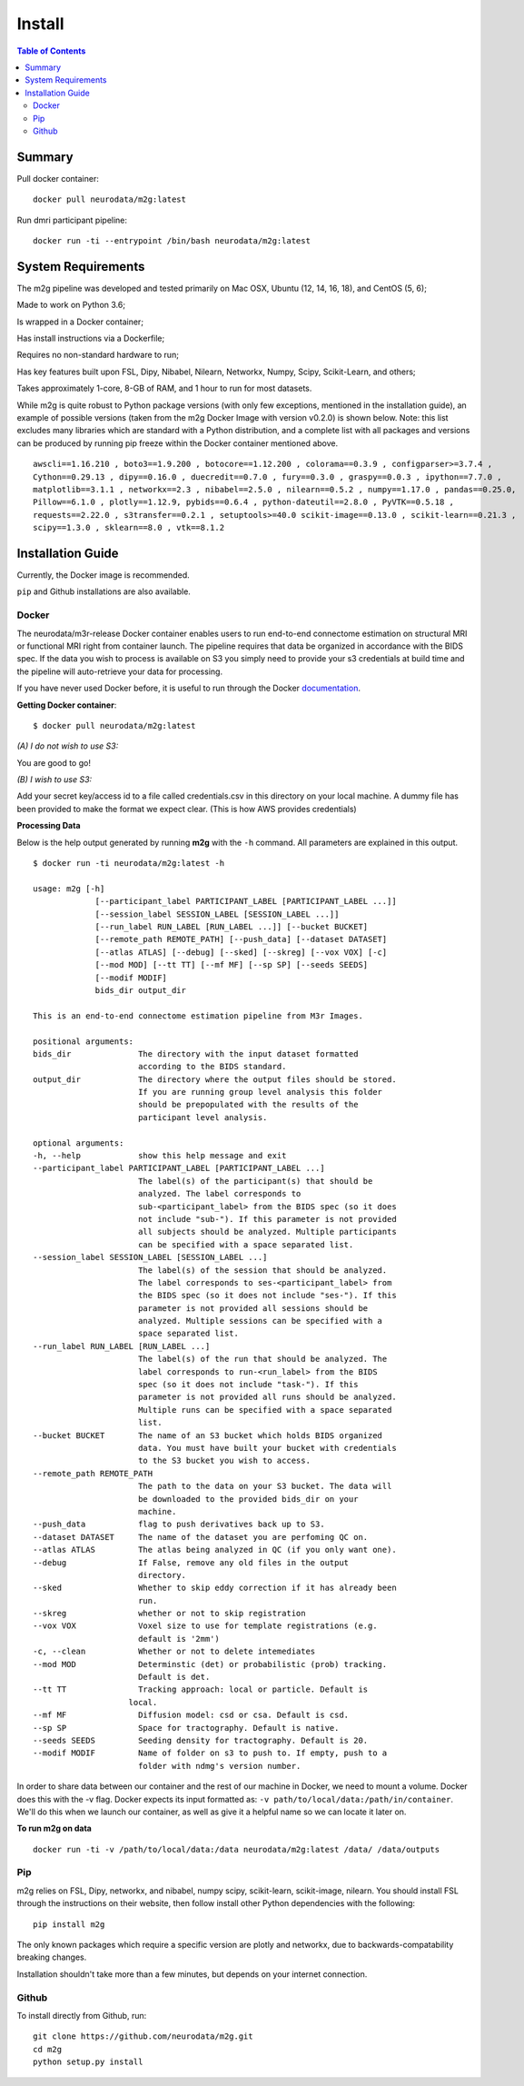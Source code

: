 ******************
Install
******************

.. contents:: Table of Contents


Summary
===================

Pull docker container::

    docker pull neurodata/m2g:latest

Run dmri participant pipeline::

    docker run -ti --entrypoint /bin/bash neurodata/m2g:latest

System Requirements
====================
.. TODO: update package versions

The m2g pipeline was developed and tested primarily on Mac OSX, Ubuntu (12, 14, 16, 18), and CentOS (5, 6);

Made to work on Python 3.6;

Is wrapped in a Docker container;

Has install instructions via a Dockerfile;

Requires no non-standard hardware to run;

Has key features built upon FSL, Dipy, Nibabel, Nilearn, Networkx, Numpy, Scipy, Scikit-Learn, and others;

Takes approximately 1-core, 8-GB of RAM, and 1 hour to run for most datasets.

While m2g is quite robust to Python package versions (with only few exceptions, mentioned in the installation guide), an example of possible versions (taken from the m2g Docker Image with version v0.2.0) is shown below. Note: this list excludes many libraries which are standard with a Python distribution, and a complete list with all packages and versions can be produced by running pip freeze within the Docker container mentioned above. ::

    awscli==1.16.210 , boto3==1.9.200 , botocore==1.12.200 , colorama==0.3.9 , configparser>=3.7.4 ,
    Cython==0.29.13 , dipy==0.16.0 , duecredit==0.7.0 , fury==0.3.0 , graspy==0.0.3 , ipython==7.7.0 ,
    matplotlib==3.1.1 , networkx==2.3 , nibabel==2.5.0 , nilearn==0.5.2 , numpy==1.17.0 , pandas==0.25.0,
    Pillow==6.1.0 , plotly==1.12.9, pybids==0.6.4 , python-dateutil==2.8.0 , PyVTK==0.5.18 ,
    requests==2.22.0 , s3transfer==0.2.1 , setuptools>=40.0 scikit-image==0.13.0 , scikit-learn==0.21.3 ,
    scipy==1.3.0 , sklearn==8.0 , vtk==8.1.2

Installation Guide
==================
.. TODO: add links to external packages

Currently, the Docker image is recommended. 

``pip`` and Github installations are also available.

Docker
--------------
.. _Dockerhub : https://hub.docker.com/r/neurodata/m3r-release/
.. _documentation : https://docs.docker.com/

The neurodata/m3r-release Docker container enables users to run end-to-end connectome estimation on structural MRI or functional MRI right from container launch. The pipeline requires that data be organized in accordance with the BIDS spec. If the data you wish to process is available on S3 you simply need to provide your s3 credentials at build time and the pipeline will auto-retrieve your data for processing.

If you have never used Docker before, it is useful to run through the Docker documentation_.

**Getting Docker container**::

    $ docker pull neurodata/m2g:latest

*(A) I do not wish to use S3:*

You are good to go!

*(B) I wish to use S3:*

Add your secret key/access id to a file called credentials.csv in this directory on your local machine. A dummy file has been provided to make the format we expect clear. (This is how AWS provides credentials)

**Processing Data**

Below is the help output generated by running **m2g** with the ``-h`` command. All parameters are explained in this output. ::

    $ docker run -ti neurodata/m2g:latest -h

    usage: m2g [-h]
                 [--participant_label PARTICIPANT_LABEL [PARTICIPANT_LABEL ...]]
                 [--session_label SESSION_LABEL [SESSION_LABEL ...]]
                 [--run_label RUN_LABEL [RUN_LABEL ...]] [--bucket BUCKET]
                 [--remote_path REMOTE_PATH] [--push_data] [--dataset DATASET]
                 [--atlas ATLAS] [--debug] [--sked] [--skreg] [--vox VOX] [-c]
                 [--mod MOD] [--tt TT] [--mf MF] [--sp SP] [--seeds SEEDS]
                 [--modif MODIF]
                 bids_dir output_dir

    This is an end-to-end connectome estimation pipeline from M3r Images.
    
    positional arguments:
    bids_dir              The directory with the input dataset formatted
                          according to the BIDS standard.
    output_dir            The directory where the output files should be stored.
                          If you are running group level analysis this folder
                          should be prepopulated with the results of the
                          participant level analysis.

    optional arguments:
    -h, --help            show this help message and exit
    --participant_label PARTICIPANT_LABEL [PARTICIPANT_LABEL ...]
                          The label(s) of the participant(s) that should be
                          analyzed. The label corresponds to
                          sub-<participant_label> from the BIDS spec (so it does
                          not include "sub-"). If this parameter is not provided
                          all subjects should be analyzed. Multiple participants
                          can be specified with a space separated list.
    --session_label SESSION_LABEL [SESSION_LABEL ...]
                          The label(s) of the session that should be analyzed.
                          The label corresponds to ses-<participant_label> from
                          the BIDS spec (so it does not include "ses-"). If this
                          parameter is not provided all sessions should be
                          analyzed. Multiple sessions can be specified with a
                          space separated list.
    --run_label RUN_LABEL [RUN_LABEL ...]
                          The label(s) of the run that should be analyzed. The
                          label corresponds to run-<run_label> from the BIDS
                          spec (so it does not include "task-"). If this
                          parameter is not provided all runs should be analyzed.
                          Multiple runs can be specified with a space separated
                          list.
    --bucket BUCKET       The name of an S3 bucket which holds BIDS organized
                          data. You must have built your bucket with credentials
                          to the S3 bucket you wish to access.
    --remote_path REMOTE_PATH
                          The path to the data on your S3 bucket. The data will
                          be downloaded to the provided bids_dir on your
                          machine.
    --push_data           flag to push derivatives back up to S3.
    --dataset DATASET     The name of the dataset you are perfoming QC on.
    --atlas ATLAS         The atlas being analyzed in QC (if you only want one).
    --debug               If False, remove any old files in the output
                          directory.
    --sked                Whether to skip eddy correction if it has already been
                          run.
    --skreg               whether or not to skip registration
    --vox VOX             Voxel size to use for template registrations (e.g.
                          default is '2mm')
    -c, --clean           Whether or not to delete intemediates
    --mod MOD             Determinstic (det) or probabilistic (prob) tracking.
                          Default is det.
    --tt TT               Tracking approach: local or particle. Default is
                        local.
    --mf MF               Diffusion model: csd or csa. Default is csd.
    --sp SP               Space for tractography. Default is native.
    --seeds SEEDS         Seeding density for tractography. Default is 20.
    --modif MODIF         Name of folder on s3 to push to. If empty, push to a
                          folder with ndmg's version number.

In order to share data between our container and the rest of our machine in Docker, we need to mount a volume. Docker does this with the -v flag. Docker expects its input formatted as: ``-v path/to/local/data:/path/in/container``. We'll do this when we launch our container, as well as give it a helpful name so we can locate it later on.

**To run m2g on data** ::

    docker run -ti -v /path/to/local/data:/data neurodata/m2g:latest /data/ /data/outputs


Pip
-------------

m2g relies on FSL, Dipy, networkx, and nibabel, numpy scipy, scikit-learn, scikit-image, nilearn. You should install FSL through the instructions on their website, then follow install other Python dependencies with the following::

    pip install m2g

The only known packages which require a specific version are plotly and networkx, due to backwards-compatability breaking changes.

Installation shouldn't take more than a few minutes, but depends on your internet connection.

Github
-----------

To install directly from Github, run::

    git clone https://github.com/neurodata/m2g.git
    cd m2g
    python setup.py install
